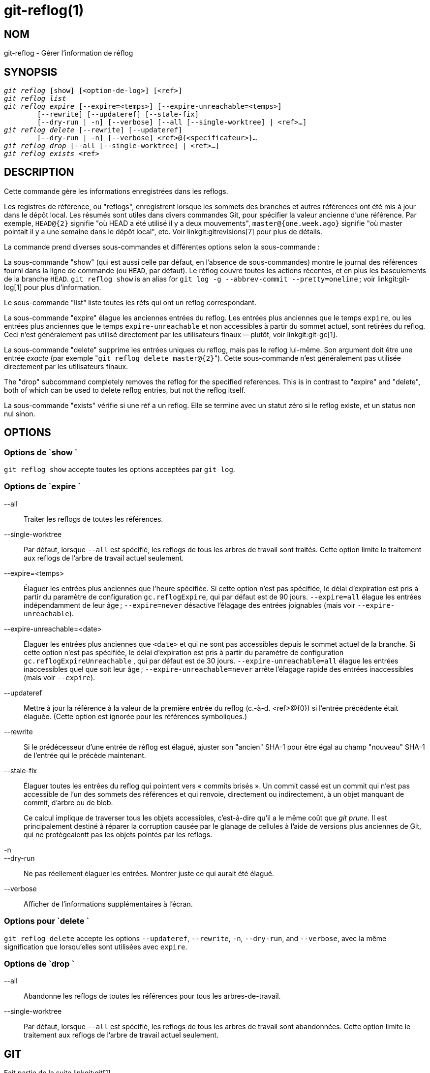 git-reflog(1)
=============

NOM
---
git-reflog - Gérer l'information de réflog


SYNOPSIS
--------
[verse]
'git reflog' [show] [<option-de-log>] [<ref>]
'git reflog list'
'git reflog expire' [--expire=<temps>] [--expire-unreachable=<temps>]
	[--rewrite] [--updateref] [--stale-fix]
	[--dry-run | -n] [--verbose] [--all [--single-worktree] | <ref>...]
'git reflog delete' [--rewrite] [--updateref]
	[--dry-run | -n] [--verbose] <ref>@{<specificateur>}...
'git reflog drop' [--all [--single-worktree] | <ref>...]
'git reflog exists' <ref>

DESCRIPTION
-----------
Cette commande gère les informations enregistrées dans les reflogs.

Les registres de référence, ou "reflogs", enregistrent lorsque les sommets des branches et autres références ont été mis à jour dans le dépôt local. Les résumés sont utiles dans divers commandes Git, pour spécifier la valeur ancienne d'une référence. Par exemple, `HEAD@{2}` signifie "où HEAD a été utilisé il y a deux mouvements", `master@{one.week.ago}` signifie "où master pointait il y a une semaine dans le dépôt local", etc. Voir linkgit:gitrevisions[7] pour plus de détails.

La commande prend diverses sous-commandes et différentes options selon la sous-commande :

La sous-commande "show" (qui est aussi celle par défaut, en l'absence de sous-commandes) montre le journal des références fourni dans la ligne de commande (ou `HEAD`, par défaut). Le réflog couvre toutes les actions récentes, et en plus les basculements de la branche `HEAD`. `git reflog show` is an alias for `git log -g --abbrev-commit --pretty=oneline` ; voir linkgit:git-log[1] pour plus d'information.

Le sous-commande "list" liste toutes les réfs qui ont un reflog correspondant.

La sous-commande "expire" élague les anciennes entrées du reflog. Les entrées plus anciennes que le temps `expire`, ou les entrées plus anciennes que le temps `expire-unreachable` et non accessibles à partir du sommet actuel, sont retirées du reflog. Ceci n'est généralement pas utilisé directement par les utilisateurs finaux -- plutôt, voir linkgit:git-gc[1].

La sous-commande "delete" supprime les entrées uniques du reflog, mais pas le reflog lui-même. Son argument doit être une entrée _exacte_ (par exemple "`git reflog delete master@{2}`"). Cette sous-commande n'est généralement pas utilisée directement par les utilisateurs finaux.

The "drop" subcommand completely removes the reflog for the specified references. This is in contrast to "expire" and "delete", both of which can be used to delete reflog entries, but not the reflog itself.

La sous-commande "exists" vérifie si une réf a un reflog. Elle se termine avec un statut zéro si le reflog existe, et un status non nul sinon.

OPTIONS
-------

Options de `show `
~~~~~~~~~~~~~~~~~~

`git reflog show` accepte toutes les options acceptées par `git log`.


Options de `expire `
~~~~~~~~~~~~~~~~~~~~

--all::
	Traiter les reflogs de toutes les références.

--single-worktree::
	Par défaut, lorsque `--all` est spécifié, les reflogs de tous les arbres de travail sont traités. Cette option limite le traitement aux reflogs de l'arbre de travail actuel seulement.

--expire=<temps>::
	Élaguer les entrées plus anciennes que l'heure spécifiée. Si cette option n'est pas spécifiée, le délai d'expiration est pris à partir du paramètre de configuration `gc.reflogExpire`, qui par défaut est de 90 jours. `--expire=all` élague les entrées indépendamment de leur âge ; `--expire=never` désactive l'élagage des entrées joignables (mais voir `--expire-unreachable`).

--expire-unreachable=<date>::
	Élaguer les entrées plus anciennes que `<date>` et qui ne sont pas accessibles depuis le sommet actuel de la branche. Si cette option n'est pas spécifiée, le délai d'expiration est pris à partir du paramètre de configuration `gc.reflogExpireUnreachable` , qui par défaut est de 30 jours. `--expire-unreachable=all` élague les entrées inaccessibles quel que soit leur âge ; `--expire-unreachable=never` arrête l'élagage rapide des entrées inaccessibles (mais voir `--expire`).

--updateref::
	Mettre à jour la référence à la valeur de la première entrée du reflog (c.-à-d. <ref>@\{0\}) si l'entrée précédente était élaguée. (Cette option est ignorée pour les références symboliques.)

--rewrite::
	Si le prédécesseur d'une entrée de réflog est élagué, ajuster son "ancien" SHA-1 pour être égal au champ "nouveau" SHA-1 de l'entrée qui le précède maintenant.

--stale-fix::
	Élaguer toutes les entrées du reflog qui pointent vers « commits brisés ». Un commit cassé est un commit qui n'est pas accessible de l'un des sommets des références et qui renvoie, directement ou indirectement, à un objet manquant de commit, d'arbre ou de blob.
+
Ce calcul implique de traverser tous les objets accessibles, c'est-à-dire qu'il a le même coût que 'git prune'. Il est principalement destiné à réparer la corruption causée par le glanage de cellules à l'aide de versions plus anciennes de Git, qui ne protégeaientt pas les objets pointés par les reflogs.

-n::
--dry-run::
	Ne pas réellement élaguer les entrées. Montrer juste ce qui aurait été élagué.

--verbose::
	Afficher de l'informations supplémentaires à l'écran.


Options pour `delete `
~~~~~~~~~~~~~~~~~~~~~~

`git reflog delete` accepte les options `--updateref`, `--rewrite`, `-n`, `--dry-run`, and `--verbose`, avec la même signification que lorsqu'elles sont utilisées avec `expire`.

Options de `drop `
~~~~~~~~~~~~~~~~~~

--all::
	Abandonne les reflogs de toutes les références pour tous les arbres-de-travail.

--single-worktree::
	Par défaut, lorsque `--all` est spécifié, les reflogs de tous les arbres de travail sont abandonnées. Cette option limite le traitement aux reflogs de l'arbre de travail actuel seulement.

GIT
---
Fait partie de la suite linkgit:git[1]

TRADUCTION
----------
Cette  page de manuel a été traduite par Jean-Noël Avila <jn.avila AT free DOT fr> et les membres du projet git-manpages-l10n. Veuillez signaler toute erreur de traduction par un rapport de bogue sur le site https://github.com/jnavila/git-manpages-l10n .
